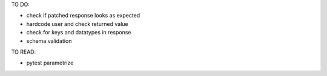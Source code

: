TO DO:

* check if patched response looks as expected
* hardcode user and check returned value
* check for keys and datatypes in response
* schema validation

TO READ:

* pytest parametrize
